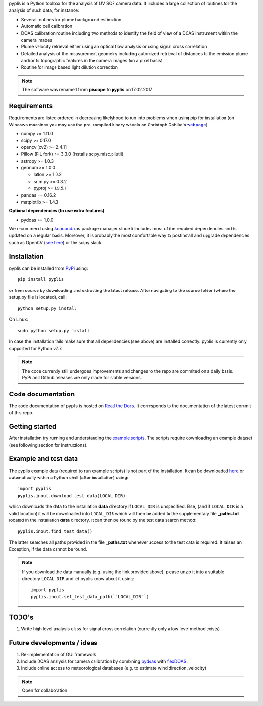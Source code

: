 pyplis is a Python toolbox for the analysis of UV SO2 camera data. It includes a large collection of routines for the analysis of such data, for instance:

- Several routines for plume background estimation
- Automatic cell calibration 
- DOAS calibration routine including two methods to identify the field of view of a DOAS instrument within the camera images
- Plume velocity retrieval either using an optical flow analysis or using signal cross correlation
- Detailed analysis of the measurement geometry including automized retrieval of distances to the emission plume and/or to topographic features in the camera images (on a pixel basis)
- Routine for image based light dilution correction
  
.. note::

  The software was renamed from **piscope** to **pyplis** on 17.02.2017 
  
Requirements
============

Requirements are listed ordered in decreasing likelyhood to run into problems when using pip for installation (on Windows machines you may use the pre-compiled binary wheels on Christoph Gohlke's `webpage <http://www.lfd.uci.edu/~gohlke/pythonlibs/>`_)

- numpy >= 1.11.0
- scipy >= 0.17.0
- opencv (cv2) >= 2.4.11
- Pillow (PIL fork) >= 3.3.0 (installs scipy.misc.pilutil)
- astropy >= 1.0.3
- geonum >= 1.0.0
    
  - latlon >= 1.0.2
  - srtm.py >= 0.3.2
  - pyproj  >= 1.9.5.1
    
- pandas == 0.16.2
- matplotlib >= 1.4.3

**Optional dependencies (to use extra features)**

- pydoas >= 1.0.0

We recommend using `Anaconda <https://www.continuum.io/downloads>`_ as package manager since it includes most of the required dependencies and is updated on a regular basis. Moreover, it is probably the most comfortable way to postinstall and upgrade dependencies such as OpenCV (`see here <http://stackoverflow.com/questions/23119413/how-to-install-python-opencv-through-conda>`__) or the scipy stack.

Installation
============
pyplis can be installed from `PyPi <https://pypi.python.org/pypi/pyplis>`_ using::

  pip install pyplis
  
or from source by downloading and extracting the latest release. After navigating to the source folder (where the setup.py file is located), call::

  python setup.py install

On Linux::
  
  sudo python setup.py install 
  
In case the installation fails make sure that all dependencies (see above) are installed correctly. pyplis is currently only supported for Python v2.7.

.. note::

  The code currently still undergoes improvements and changes to the repo are commited on a daily basis. PyPi and Github releases are only made for stable versions.

Code documentation
==================

The code documentation of pyplis is hosted on `Read the Docs <http://pyplis.readthedocs.io/en/latest/code_lib.html>`__. It corresponds to the documentation of the latest commit of this repo.

Getting started
===============

After installation try running and understanding the `example scripts <https://github.com/jgliss/pyplis/tree/master/scripts>`_. The scripts require downloading an example dataset (see following section for instructions).

Example and test data
=====================

The pyplis example data (required to run example scripts) is not part of the installation. It can be downloaded `here <https://folk.nilu.no/~gliss/pyplis_testdata/pyplis_etna_testdata.zip>`__ or automatically within a Python shell (after installation) using::

  import pyplis
  pyplis.inout.download_test_data(LOCAL_DIR)
  
which downloads the data to the installation **data** directory if ``LOCAL_DIR`` is unspecified. Else, (and if ``LOCAL_DIR`` is a valid location) it will be downloaded into ``LOCAL_DIR`` which will then be added to the supplementary file **_paths.txt** located in the installation **data** directory. It can then be found by the test data search method::

  pyplis.inout.find_test_data()
  
The latter searches all paths provided in the file **_paths.txt** whenever access to the test data is required. It raises an Exception, if the data cannot be found.

.. note::

  If you download the data manually (e.g. using the link provided above), please unzip it into a suitable directory ``LOCAL_DIR`` and let pyplis know about it using::
  
    import pyplis
    pyplis.inout.set_test_data_path(``LOCAL_DIR``)
    
    
TODO's
======

1. Write high level analysis class for signal cross correlation (currently only a low level method exists)
  
  
Future developments / ideas
===========================

1. Re-implementation of GUI framework
#. Include DOAS analysis for camera calibration by combining `pydoas <https://pypi.python.org/pypi/pydoas/1.0.1>`__ with `flexDOAS <https://github.com/gkuhl/flexDOAS>`__. 
#. Include online access to meteorological databases (e.g. to estimate wind direction, velocity)
  
.. note::

  Open for collaboration
